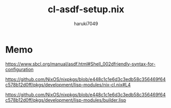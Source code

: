 #+title: cl-asdf-setup.nix
#+author: haruki7049

* Memo

https://www.sbcl.org/manual/asdf.html#Shell_002dfriendly-syntax-for-configuration

https://github.com/NixOS/nixpkgs/blob/e448c1c1e6d3c3edb58c356469f64c578b12d0ff/pkgs/development/lisp-modules/nix-cl.nix#L4

https://github.com/NixOS/nixpkgs/blob/e448c1c1e6d3c3edb58c356469f64c578b12d0ff/pkgs/development/lisp-modules/builder.lisp
